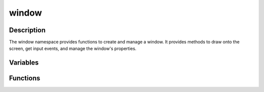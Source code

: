 window
======

Description
-----------

The window namespace provides functions to create and manage a window.
It provides methods to draw onto the screen, get input events, and manage the window's properties.

Variables
---------

.. doxygenvariable:: kn::camera

Functions
---------

.. doxygennamespace:: kn::window